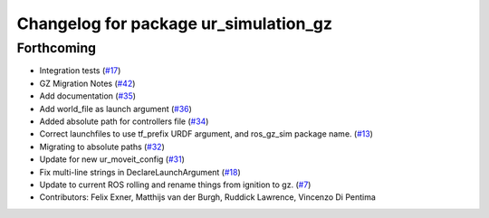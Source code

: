 ^^^^^^^^^^^^^^^^^^^^^^^^^^^^^^^^^^^^^^
Changelog for package ur_simulation_gz
^^^^^^^^^^^^^^^^^^^^^^^^^^^^^^^^^^^^^^

Forthcoming
-----------
* Integration tests (`#17 <https://github.com/UniversalRobots/Universal_Robots_ROS2_GZ_Simulation/issues/17>`_)
* GZ Migration Notes (`#42 <https://github.com/UniversalRobots/Universal_Robots_ROS2_GZ_Simulation/issues/42>`_)
* Add documentation (`#35 <https://github.com/UniversalRobots/Universal_Robots_ROS2_GZ_Simulation/issues/35>`_)
* Add world_file as launch argument (`#36 <https://github.com/UniversalRobots/Universal_Robots_ROS2_GZ_Simulation/issues/36>`_)
* Added absolute path for controllers file (`#34 <https://github.com/UniversalRobots/Universal_Robots_ROS2_GZ_Simulation/issues/34>`_)
* Correct launchfiles to use tf_prefix URDF argument, and ros_gz_sim package name. (`#13 <https://github.com/UniversalRobots/Universal_Robots_ROS2_GZ_Simulation/issues/13>`_)
* Migrating to absolute paths (`#32 <https://github.com/UniversalRobots/Universal_Robots_ROS2_GZ_Simulation/issues/32>`_)
* Update for new ur_moveit_config  (`#31 <https://github.com/UniversalRobots/Universal_Robots_ROS2_GZ_Simulation/issues/31>`_)
* Fix multi-line strings in DeclareLaunchArgument (`#18 <https://github.com/UniversalRobots/Universal_Robots_ROS2_GZ_Simulation/issues/18>`_)
* Update to current ROS rolling and rename things from ignition to gz. (`#7 <https://github.com/UniversalRobots/Universal_Robots_ROS2_GZ_Simulation/issues/7>`_)
* Contributors: Felix Exner, Matthijs van der Burgh, Ruddick Lawrence, Vincenzo Di Pentima

